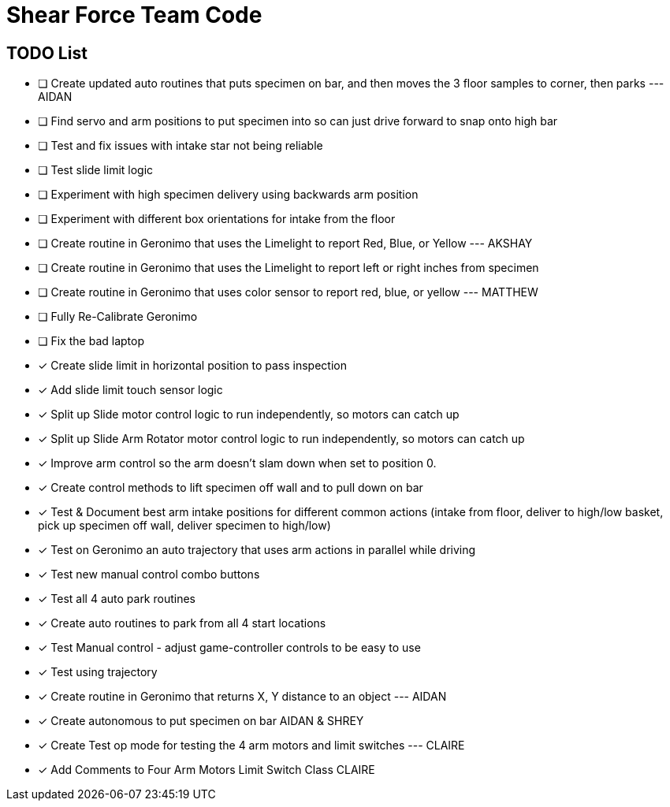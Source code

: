 = Shear Force Team Code

== TODO List

- [ ] Create updated auto routines that puts specimen on bar, and then moves the 3 floor samples to corner, then parks --- AIDAN
- [ ] Find servo and arm positions to put specimen into so can just drive forward to snap onto high bar
- [ ] Test and fix issues with intake star not being reliable
- [ ] Test slide limit logic
- [ ] Experiment with high specimen delivery using backwards arm position
- [ ] Experiment with different box orientations for intake from the floor
- [ ] Create routine in Geronimo that uses the Limelight to report Red, Blue, or Yellow --- AKSHAY
- [ ] Create routine in Geronimo that uses the Limelight to report left or right inches from specimen
- [ ] Create routine in Geronimo that uses color sensor to report red, blue, or yellow --- MATTHEW
- [ ] Fully Re-Calibrate Geronimo
- [ ] Fix the bad laptop
- [x] Create slide limit in horizontal position to pass inspection
- [x] Add slide limit touch sensor logic
- [x] Split up Slide motor control logic to run independently, so motors can catch up
- [x] Split up Slide Arm Rotator motor control logic to run independently, so motors can catch up
- [x] Improve arm control so the arm doesn't slam down when set to position 0.
- [x] Create control methods to lift specimen off wall and to pull down on bar
- [x] Test & Document best arm intake positions for different common actions (intake from floor, deliver to high/low basket, pick up specimen off wall, deliver specimen to high/low)
- [x] Test on Geronimo an auto trajectory that uses arm actions in parallel while driving
- [x] Test new manual control combo buttons
- [x] Test all 4 auto park routines
- [x] Create auto routines to park from all 4 start locations
- [x] Test Manual control - adjust game-controller controls to be easy to use
- [x] Test using trajectory
- [x] Create routine in Geronimo that returns X, Y distance to an object --- AIDAN
- [x] Create autonomous to put specimen on bar AIDAN & SHREY
- [x] Create Test op mode for testing the 4 arm motors and limit switches --- CLAIRE
- [x] Add Comments to Four Arm Motors Limit Switch Class CLAIRE


